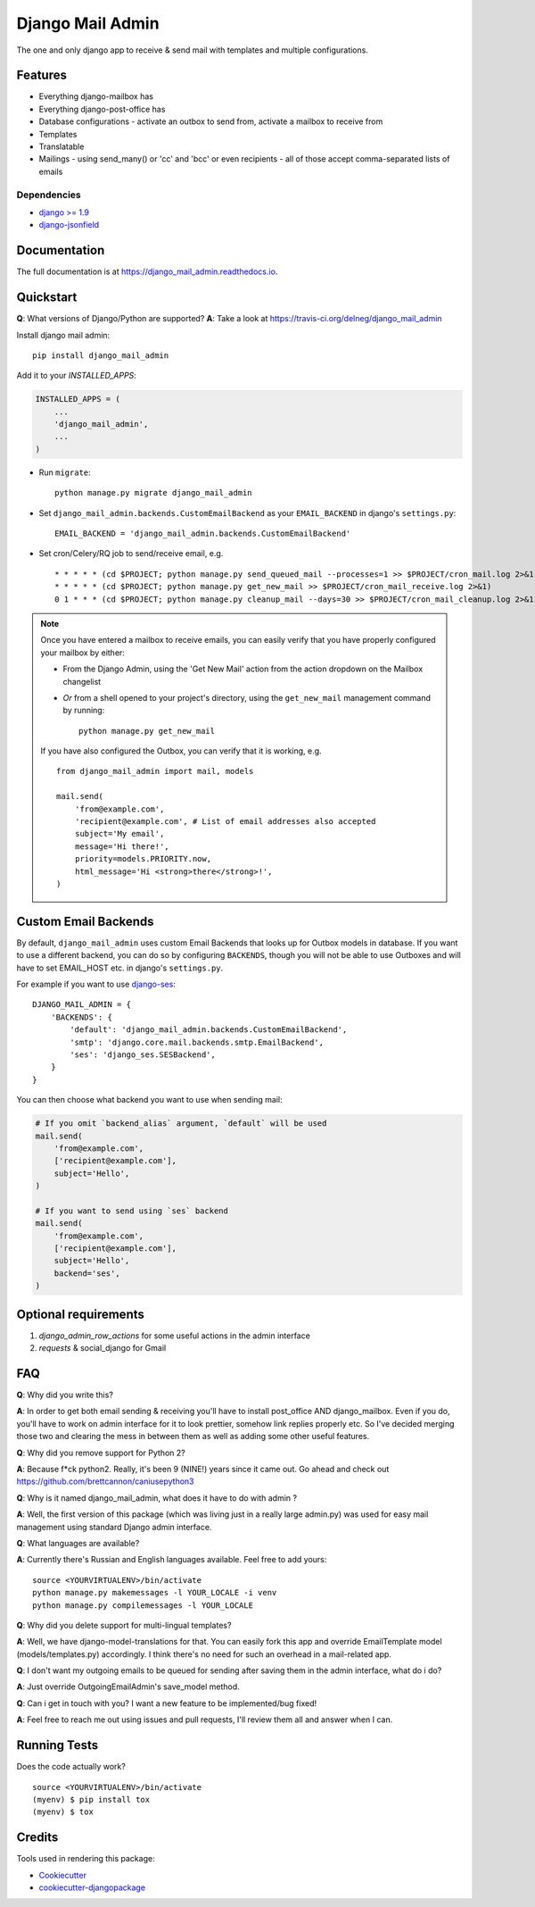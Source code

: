 =============================
Django Mail Admin
=============================

.. image:: https://badge.fury.io/py/django_mail_admin.svg
    :target: https://badge.fury.io/py/django_mail_admin

.. image:: https://travis-ci.org/delneg/django_mail_admin.svg?branch=master
    :target: https://travis-ci.org/delneg/django_mail_admin

.. image:: https://codecov.io/gh/delneg/django_mail_admin/branch/master/graph/badge.svg
    :target: https://codecov.io/gh/delneg/django_mail_admin

The one and only django app to receive & send mail with templates and multiple configurations.

Features
--------

* Everything django-mailbox has
* Everything django-post-office has
* Database configurations - activate an outbox to send from, activate a mailbox to receive from
* Templates
* Translatable
* Mailings - using send_many() or 'cc' and 'bcc' or even recipients - all of those accept comma-separated lists of emails

Dependencies
============

* `django >= 1.9 <http://djangoproject.com/>`_
* `django-jsonfield <https://github.com/bradjasper/django-jsonfield>`_

Documentation
-------------

The full documentation is at https://django_mail_admin.readthedocs.io.

Quickstart
----------

**Q**: What versions of Django/Python are supported?
**A**: Take a look at https://travis-ci.org/delneg/django_mail_admin

Install django mail admin::

    pip install django_mail_admin

Add it to your `INSTALLED_APPS`:

.. code-block:: python

    INSTALLED_APPS = (
        ...
        'django_mail_admin',
        ...
    )

* Run ``migrate``::

    python manage.py migrate django_mail_admin

* Set ``django_mail_admin.backends.CustomEmailBackend`` as your ``EMAIL_BACKEND`` in django's ``settings.py``::

    EMAIL_BACKEND = 'django_mail_admin.backends.CustomEmailBackend'


* Set cron/Celery/RQ job to send/receive email, e.g. ::

    * * * * * (cd $PROJECT; python manage.py send_queued_mail --processes=1 >> $PROJECT/cron_mail.log 2>&1)
    * * * * * (cd $PROJECT; python manage.py get_new_mail >> $PROJECT/cron_mail_receive.log 2>&1)
    0 1 * * * (cd $PROJECT; python manage.py cleanup_mail --days=30 >> $PROJECT/cron_mail_cleanup.log 2>&1)

.. note::

   Once you have entered a mailbox to receive emails, you can easily verify that you
   have properly configured your mailbox by either:

   * From the Django Admin, using the 'Get New Mail' action from the action
     dropdown on the Mailbox changelist
   * *Or* from a shell opened to your project's directory, using the
     ``get_new_mail`` management command by running::

       python manage.py get_new_mail

   If you have also configured the Outbox, you can verify that it is working, e.g. ::

        from django_mail_admin import mail, models

        mail.send(
            'from@example.com',
            'recipient@example.com', # List of email addresses also accepted
            subject='My email',
            message='Hi there!',
            priority=models.PRIORITY.now,
            html_message='Hi <strong>there</strong>!',
        )

Custom Email Backends
---------------------

By default, ``django_mail_admin`` uses custom Email Backends that looks up for Outbox models in database. If you want to
use a different backend, you can do so by configuring ``BACKENDS``, though you will not be able to use Outboxes and will have to set EMAIL_HOST etc. in django's ``settings.py``.

For example if you want to use `django-ses <https://github.com/hmarr/django-ses>`_::

    DJANGO_MAIL_ADMIN = {
        'BACKENDS': {
            'default': 'django_mail_admin.backends.CustomEmailBackend',
            'smtp': 'django.core.mail.backends.smtp.EmailBackend',
            'ses': 'django_ses.SESBackend',
        }
    }

You can then choose what backend you want to use when sending mail:

.. code-block:: python

    # If you omit `backend_alias` argument, `default` will be used
    mail.send(
        'from@example.com',
        ['recipient@example.com'],
        subject='Hello',
    )

    # If you want to send using `ses` backend
    mail.send(
        'from@example.com',
        ['recipient@example.com'],
        subject='Hello',
        backend='ses',
    )




Optional requirements
---------------------

1. `django_admin_row_actions` for some useful actions in the admin interface
2. `requests` & social_django for Gmail


FAQ
---

**Q**: Why did you write this?

**A**: In order to get both email sending & receiving you'll have to install post_office AND django_mailbox.
Even if you do, you'll have to work on admin interface for it to look prettier, somehow link replies properly etc.
So I've decided merging those two and clearing the mess in between them as well as adding some other useful features.

**Q**: Why did you remove support for Python 2?

**A**: Because f*ck python2. Really, it's been 9 (NINE!) years since it came out. Go ahead and check out https://github.com/brettcannon/caniusepython3

**Q**: Why is it named django_mail_admin, what does it have to do with admin ?

**A**: Well, the first version of this package (which was living just in a really large admin.py) was used for easy mail management using standard Django admin interface.

**Q**: What languages are available?

**A**: Currently there's Russian and English languages available. Feel free to add yours:

::

    source <YOURVIRTUALENV>/bin/activate
    python manage.py makemessages -l YOUR_LOCALE -i venv
    python manage.py compilemessages -l YOUR_LOCALE


**Q**: Why did you delete support for multi-lingual templates?

**A**: Well, we have django-model-translations for that. You can easily fork this app and override EmailTemplate model (models/templates.py) accordingly.
I think there's no need for such an overhead in a mail-related app.

**Q**: I don't want my outgoing emails to be queued for sending after saving them in the admin interface, what do i do?

**A**: Just override OutgoingEmailAdmin's save_model method.

**Q**: Can i get in touch with you? I want a new feature to be implemented/bug fixed!

**A**: Feel free to reach me out using issues and pull requests, I'll review them all and answer when I can.



Running Tests
-------------

Does the code actually work?

::

    source <YOURVIRTUALENV>/bin/activate
    (myenv) $ pip install tox
    (myenv) $ tox

Credits
-------

Tools used in rendering this package:

*  Cookiecutter_
*  `cookiecutter-djangopackage`_

.. _Cookiecutter: https://github.com/audreyr/cookiecutter
.. _`cookiecutter-djangopackage`: https://github.com/pydanny/cookiecutter-djangopackage
